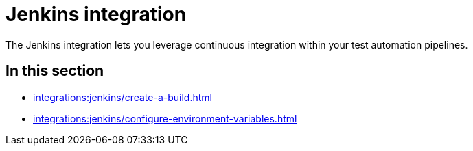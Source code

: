 = Jenkins integration
:navtitle: Jenkins

The Jenkins integration lets you leverage continuous integration within your test automation pipelines.

== In this section

* xref:integrations:jenkins/create-a-build.adoc[]
* xref:integrations:jenkins/configure-environment-variables.adoc[]